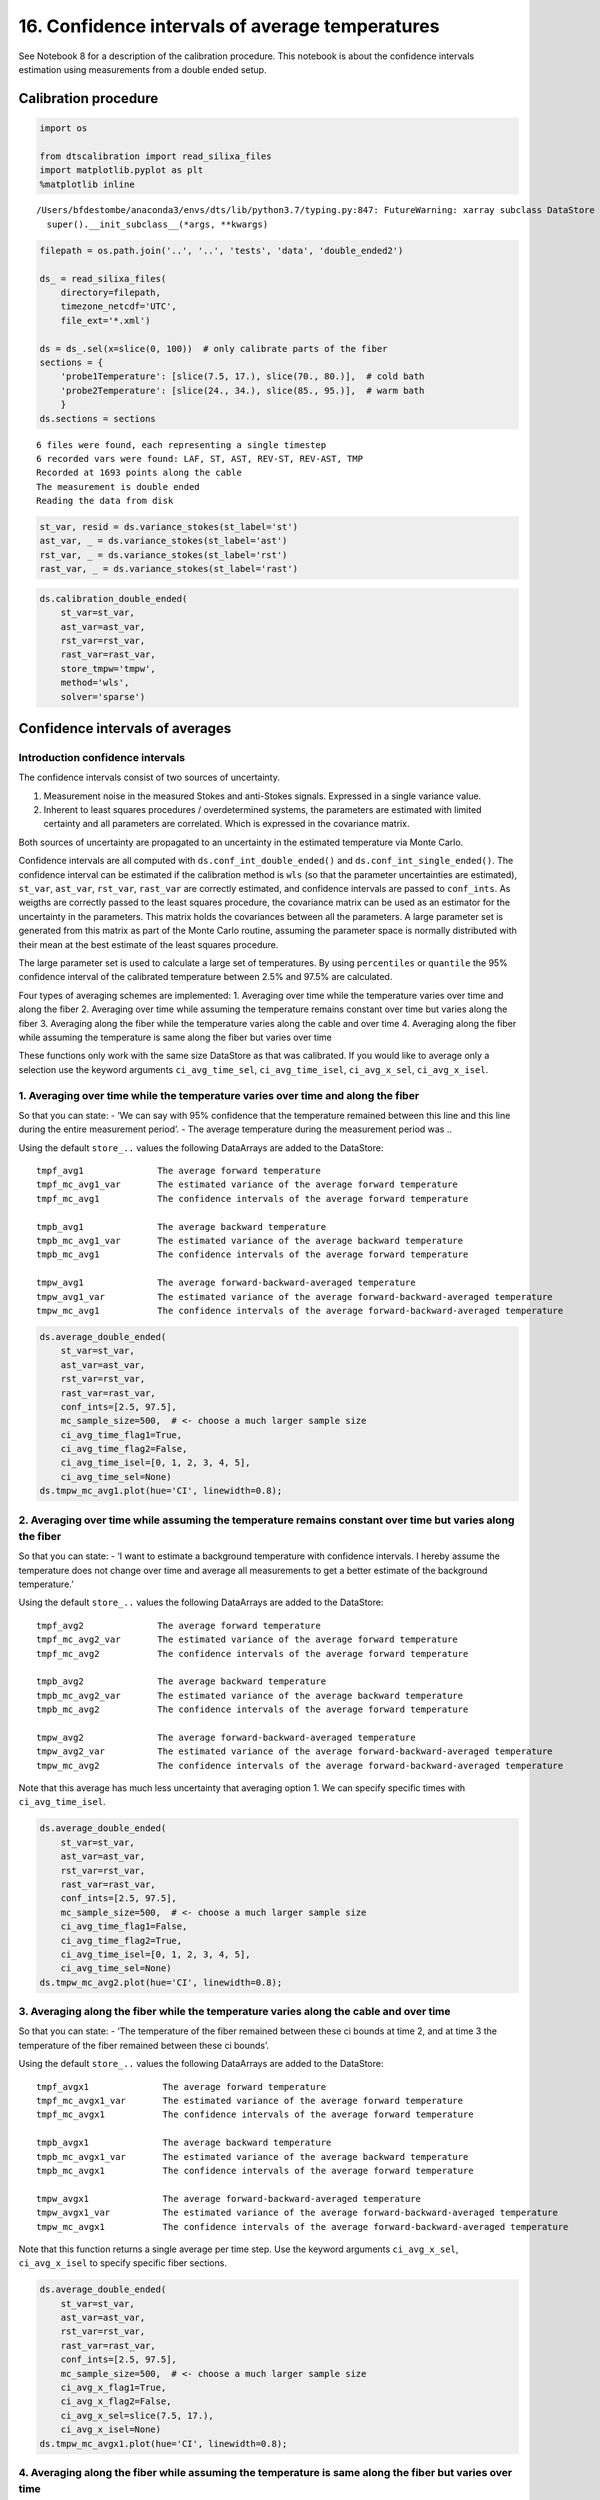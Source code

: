 16. Confidence intervals of average temperatures
================================================

See Notebook 8 for a description of the calibration procedure. This
notebook is about the confidence intervals estimation using measurements
from a double ended setup.

Calibration procedure
---------------------

.. code:: ipython3

    import os
    
    from dtscalibration import read_silixa_files
    import matplotlib.pyplot as plt
    %matplotlib inline


.. parsed-literal::

    /Users/bfdestombe/anaconda3/envs/dts/lib/python3.7/typing.py:847: FutureWarning: xarray subclass DataStore should explicitly define __slots__
      super().__init_subclass__(*args, **kwargs)


.. code:: ipython3

    filepath = os.path.join('..', '..', 'tests', 'data', 'double_ended2')
    
    ds_ = read_silixa_files(
        directory=filepath,
        timezone_netcdf='UTC',
        file_ext='*.xml')
    
    ds = ds_.sel(x=slice(0, 100))  # only calibrate parts of the fiber
    sections = {
        'probe1Temperature': [slice(7.5, 17.), slice(70., 80.)],  # cold bath
        'probe2Temperature': [slice(24., 34.), slice(85., 95.)],  # warm bath
        }
    ds.sections = sections


.. parsed-literal::

    6 files were found, each representing a single timestep
    6 recorded vars were found: LAF, ST, AST, REV-ST, REV-AST, TMP
    Recorded at 1693 points along the cable
    The measurement is double ended
    Reading the data from disk


.. code:: ipython3

    st_var, resid = ds.variance_stokes(st_label='st')
    ast_var, _ = ds.variance_stokes(st_label='ast')
    rst_var, _ = ds.variance_stokes(st_label='rst')
    rast_var, _ = ds.variance_stokes(st_label='rast')

.. code:: ipython3

    ds.calibration_double_ended(
        st_var=st_var,
        ast_var=ast_var,
        rst_var=rst_var,
        rast_var=rast_var,
        store_tmpw='tmpw',
        method='wls',
        solver='sparse')

Confidence intervals of averages
--------------------------------

Introduction confidence intervals
~~~~~~~~~~~~~~~~~~~~~~~~~~~~~~~~~

The confidence intervals consist of two sources of uncertainty.

1. Measurement noise in the measured Stokes and anti-Stokes signals.
   Expressed in a single variance value.
2. Inherent to least squares procedures / overdetermined systems, the
   parameters are estimated with limited certainty and all parameters
   are correlated. Which is expressed in the covariance matrix.

Both sources of uncertainty are propagated to an uncertainty in the
estimated temperature via Monte Carlo.

Confidence intervals are all computed with
``ds.conf_int_double_ended()`` and ``ds.conf_int_single_ended()``. The
confidence interval can be estimated if the calibration method is
``wls`` (so that the parameter uncertainties are estimated), ``st_var``,
``ast_var``, ``rst_var``, ``rast_var`` are correctly estimated, and
confidence intervals are passed to ``conf_ints``. As weigths are
correctly passed to the least squares procedure, the covariance matrix
can be used as an estimator for the uncertainty in the parameters. This
matrix holds the covariances between all the parameters. A large
parameter set is generated from this matrix as part of the Monte Carlo
routine, assuming the parameter space is normally distributed with their
mean at the best estimate of the least squares procedure.

The large parameter set is used to calculate a large set of
temperatures. By using ``percentiles`` or ``quantile`` the 95%
confidence interval of the calibrated temperature between 2.5% and 97.5%
are calculated.

Four types of averaging schemes are implemented: 1. Averaging over time
while the temperature varies over time and along the fiber 2. Averaging
over time while assuming the temperature remains constant over time but
varies along the fiber 3. Averaging along the fiber while the
temperature varies along the cable and over time 4. Averaging along the
fiber while assuming the temperature is same along the fiber but varies
over time

These functions only work with the same size DataStore as that was
calibrated. If you would like to average only a selection use the
keyword arguments ``ci_avg_time_sel``, ``ci_avg_time_isel``,
``ci_avg_x_sel``, ``ci_avg_x_isel``.

1. Averaging over time while the temperature varies over time and along the fiber
~~~~~~~~~~~~~~~~~~~~~~~~~~~~~~~~~~~~~~~~~~~~~~~~~~~~~~~~~~~~~~~~~~~~~~~~~~~~~~~~~

So that you can state: - ‘We can say with 95% confidence that the
temperature remained between this line and this line during the entire
measurement period’. - The average temperature during the measurement
period was ..

Using the default ``store_..`` values the following DataArrays are added
to the DataStore:

::

   tmpf_avg1              The average forward temperature
   tmpf_mc_avg1_var       The estimated variance of the average forward temperature
   tmpf_mc_avg1           The confidence intervals of the average forward temperature

   tmpb_avg1              The average backward temperature
   tmpb_mc_avg1_var       The estimated variance of the average backward temperature
   tmpb_mc_avg1           The confidence intervals of the average forward temperature

   tmpw_avg1              The average forward-backward-averaged temperature
   tmpw_avg1_var          The estimated variance of the average forward-backward-averaged temperature
   tmpw_mc_avg1           The confidence intervals of the average forward-backward-averaged temperature

.. code:: ipython3

    ds.average_double_ended(
        st_var=st_var,
        ast_var=ast_var,
        rst_var=rst_var,
        rast_var=rast_var,
        conf_ints=[2.5, 97.5],
        mc_sample_size=500,  # <- choose a much larger sample size
        ci_avg_time_flag1=True,
        ci_avg_time_flag2=False,
        ci_avg_time_isel=[0, 1, 2, 3, 4, 5],
        ci_avg_time_sel=None)
    ds.tmpw_mc_avg1.plot(hue='CI', linewidth=0.8);



.. image:: 16Averaging_temperatures.ipynb_files/16Averaging_temperatures.ipynb_10_0.png


2. Averaging over time while assuming the temperature remains constant over time but varies along the fiber
~~~~~~~~~~~~~~~~~~~~~~~~~~~~~~~~~~~~~~~~~~~~~~~~~~~~~~~~~~~~~~~~~~~~~~~~~~~~~~~~~~~~~~~~~~~~~~~~~~~~~~~~~~~

So that you can state: - ‘I want to estimate a background temperature
with confidence intervals. I hereby assume the temperature does not
change over time and average all measurements to get a better estimate
of the background temperature.’

Using the default ``store_..`` values the following DataArrays are added
to the DataStore:

::

   tmpf_avg2              The average forward temperature
   tmpf_mc_avg2_var       The estimated variance of the average forward temperature
   tmpf_mc_avg2           The confidence intervals of the average forward temperature

   tmpb_avg2              The average backward temperature
   tmpb_mc_avg2_var       The estimated variance of the average backward temperature
   tmpb_mc_avg2           The confidence intervals of the average forward temperature

   tmpw_avg2              The average forward-backward-averaged temperature
   tmpw_avg2_var          The estimated variance of the average forward-backward-averaged temperature
   tmpw_mc_avg2           The confidence intervals of the average forward-backward-averaged temperature

Note that this average has much less uncertainty that averaging option
1. We can specify specific times with ``ci_avg_time_isel``.

.. code:: ipython3

    ds.average_double_ended(
        st_var=st_var,
        ast_var=ast_var,
        rst_var=rst_var,
        rast_var=rast_var,
        conf_ints=[2.5, 97.5],
        mc_sample_size=500,  # <- choose a much larger sample size
        ci_avg_time_flag1=False,
        ci_avg_time_flag2=True,
        ci_avg_time_isel=[0, 1, 2, 3, 4, 5],
        ci_avg_time_sel=None)
    ds.tmpw_mc_avg2.plot(hue='CI', linewidth=0.8);



.. image:: 16Averaging_temperatures.ipynb_files/16Averaging_temperatures.ipynb_13_0.png


3. Averaging along the fiber while the temperature varies along the cable and over time
~~~~~~~~~~~~~~~~~~~~~~~~~~~~~~~~~~~~~~~~~~~~~~~~~~~~~~~~~~~~~~~~~~~~~~~~~~~~~~~~~~~~~~~

So that you can state: - ‘The temperature of the fiber remained between
these ci bounds at time 2, and at time 3 the temperature of the fiber
remained between these ci bounds’.

Using the default ``store_..`` values the following DataArrays are added
to the DataStore:

::

   tmpf_avgx1              The average forward temperature
   tmpf_mc_avgx1_var       The estimated variance of the average forward temperature
   tmpf_mc_avgx1           The confidence intervals of the average forward temperature

   tmpb_avgx1              The average backward temperature
   tmpb_mc_avgx1_var       The estimated variance of the average backward temperature
   tmpb_mc_avgx1           The confidence intervals of the average forward temperature

   tmpw_avgx1              The average forward-backward-averaged temperature
   tmpw_avgx1_var          The estimated variance of the average forward-backward-averaged temperature
   tmpw_mc_avgx1           The confidence intervals of the average forward-backward-averaged temperature

Note that this function returns a single average per time step. Use the
keyword arguments ``ci_avg_x_sel``, ``ci_avg_x_isel`` to specify
specific fiber sections.

.. code:: ipython3

    ds.average_double_ended(
        st_var=st_var,
        ast_var=ast_var,
        rst_var=rst_var,
        rast_var=rast_var,
        conf_ints=[2.5, 97.5],
        mc_sample_size=500,  # <- choose a much larger sample size
        ci_avg_x_flag1=True,
        ci_avg_x_flag2=False,
        ci_avg_x_sel=slice(7.5, 17.),
        ci_avg_x_isel=None)
    ds.tmpw_mc_avgx1.plot(hue='CI', linewidth=0.8);



.. image:: 16Averaging_temperatures.ipynb_files/16Averaging_temperatures.ipynb_16_0.png


4. Averaging along the fiber while assuming the temperature is same along the fiber but varies over time
~~~~~~~~~~~~~~~~~~~~~~~~~~~~~~~~~~~~~~~~~~~~~~~~~~~~~~~~~~~~~~~~~~~~~~~~~~~~~~~~~~~~~~~~~~~~~~~~~~~~~~~~

So that you can state: - ‘I have put a lot of fiber in water, and I know
that the temperature variation in the water is much smaller than along
other parts of the fiber. And I would like to average the measurements
from multiple locations to improve the estimated temperature of the
water’.

Using the default ``store_..`` values the following DataArrays are added
to the DataStore:

::

   tmpf_avgx2              The average forward temperature
   tmpf_mc_avgx2_var       The estimated variance of the average forward temperature
   tmpf_mc_avgx2           The confidence intervals of the average forward temperature

   tmpb_avgx2              The average backward temperature
   tmpb_mc_avgx2_var       The estimated variance of the average backward temperature
   tmpb_mc_avgx2           The confidence intervals of the average forward temperature

   tmpw_avgx2              The average forward-backward-averaged temperature
   tmpw_avgx2_var          The estimated variance of the average forward-backward-averaged temperature
   tmpw_mc_avgx2           The confidence intervals of the average forward-backward-averaged temperature

Select the part of the fiber that is in the water with ``ci_avg_x_sel``.

.. code:: ipython3

    ds.average_double_ended(
        st_var=st_var,
        ast_var=ast_var,
        rst_var=rst_var,
        rast_var=rast_var,
        conf_ints=[2.5, 97.5],
        mc_sample_size=500,  # <- choose a much larger sample size
        ci_avg_x_flag1=False,
        ci_avg_x_flag2=True,
        ci_avg_x_sel=slice(7.5, 17.),
        ci_avg_x_isel=None)
    ds.tmpw_mc_avgx2.plot(hue='CI', linewidth=0.8);



.. image:: 16Averaging_temperatures.ipynb_files/16Averaging_temperatures.ipynb_19_0.png


